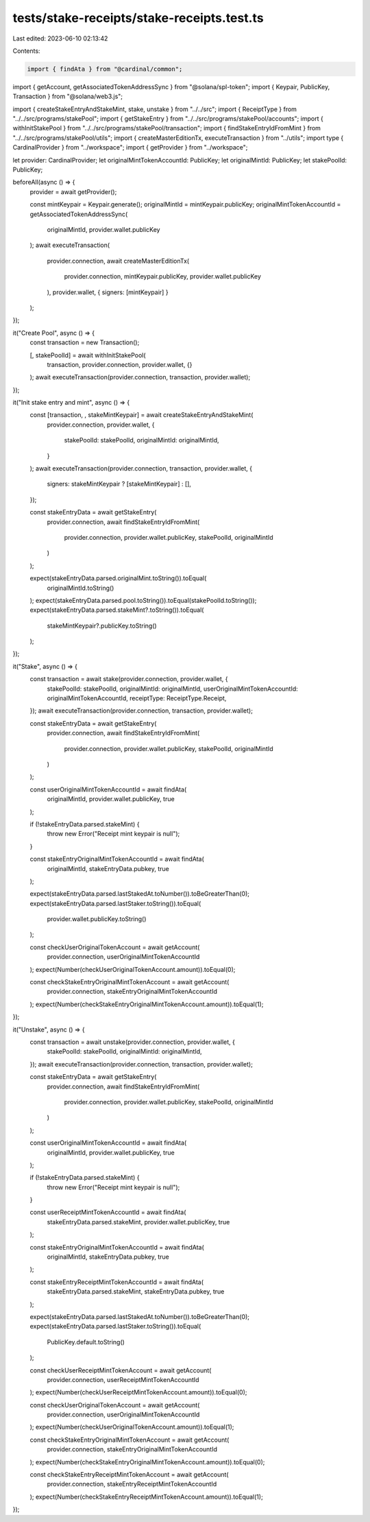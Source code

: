 tests/stake-receipts/stake-receipts.test.ts
===========================================

Last edited: 2023-06-10 02:13:42

Contents:

.. code-block:: ts

    import { findAta } from "@cardinal/common";
import { getAccount, getAssociatedTokenAddressSync } from "@solana/spl-token";
import { Keypair, PublicKey, Transaction } from "@solana/web3.js";

import { createStakeEntryAndStakeMint, stake, unstake } from "../../src";
import { ReceiptType } from "../../src/programs/stakePool";
import { getStakeEntry } from "../../src/programs/stakePool/accounts";
import { withInitStakePool } from "../../src/programs/stakePool/transaction";
import { findStakeEntryIdFromMint } from "../../src/programs/stakePool/utils";
import { createMasterEditionTx, executeTransaction } from "../utils";
import type { CardinalProvider } from "../workspace";
import { getProvider } from "../workspace";

let provider: CardinalProvider;
let originalMintTokenAccountId: PublicKey;
let originalMintId: PublicKey;
let stakePoolId: PublicKey;

beforeAll(async () => {
  provider = await getProvider();

  const mintKeypair = Keypair.generate();
  originalMintId = mintKeypair.publicKey;
  originalMintTokenAccountId = getAssociatedTokenAddressSync(
    originalMintId,
    provider.wallet.publicKey
  );
  await executeTransaction(
    provider.connection,
    await createMasterEditionTx(
      provider.connection,
      mintKeypair.publicKey,
      provider.wallet.publicKey
    ),
    provider.wallet,
    { signers: [mintKeypair] }
  );
});

it("Create Pool", async () => {
  const transaction = new Transaction();

  [, stakePoolId] = await withInitStakePool(
    transaction,
    provider.connection,
    provider.wallet,
    {}
  );
  await executeTransaction(provider.connection, transaction, provider.wallet);
});

it("Init stake entry and mint", async () => {
  const [transaction, , stakeMintKeypair] = await createStakeEntryAndStakeMint(
    provider.connection,
    provider.wallet,
    {
      stakePoolId: stakePoolId,
      originalMintId: originalMintId,
    }
  );
  await executeTransaction(provider.connection, transaction, provider.wallet, {
    signers: stakeMintKeypair ? [stakeMintKeypair] : [],
  });

  const stakeEntryData = await getStakeEntry(
    provider.connection,
    await findStakeEntryIdFromMint(
      provider.connection,
      provider.wallet.publicKey,
      stakePoolId,
      originalMintId
    )
  );

  expect(stakeEntryData.parsed.originalMint.toString()).toEqual(
    originalMintId.toString()
  );
  expect(stakeEntryData.parsed.pool.toString()).toEqual(stakePoolId.toString());
  expect(stakeEntryData.parsed.stakeMint?.toString()).toEqual(
    stakeMintKeypair?.publicKey.toString()
  );
});

it("Stake", async () => {
  const transaction = await stake(provider.connection, provider.wallet, {
    stakePoolId: stakePoolId,
    originalMintId: originalMintId,
    userOriginalMintTokenAccountId: originalMintTokenAccountId,
    receiptType: ReceiptType.Receipt,
  });
  await executeTransaction(provider.connection, transaction, provider.wallet);

  const stakeEntryData = await getStakeEntry(
    provider.connection,
    await findStakeEntryIdFromMint(
      provider.connection,
      provider.wallet.publicKey,
      stakePoolId,
      originalMintId
    )
  );

  const userOriginalMintTokenAccountId = await findAta(
    originalMintId,
    provider.wallet.publicKey,
    true
  );

  if (!stakeEntryData.parsed.stakeMint) {
    throw new Error("Receipt mint keypair is null");
  }

  const stakeEntryOriginalMintTokenAccountId = await findAta(
    originalMintId,
    stakeEntryData.pubkey,
    true
  );

  expect(stakeEntryData.parsed.lastStakedAt.toNumber()).toBeGreaterThan(0);
  expect(stakeEntryData.parsed.lastStaker.toString()).toEqual(
    provider.wallet.publicKey.toString()
  );

  const checkUserOriginalTokenAccount = await getAccount(
    provider.connection,
    userOriginalMintTokenAccountId
  );
  expect(Number(checkUserOriginalTokenAccount.amount)).toEqual(0);

  const checkStakeEntryOriginalMintTokenAccount = await getAccount(
    provider.connection,
    stakeEntryOriginalMintTokenAccountId
  );
  expect(Number(checkStakeEntryOriginalMintTokenAccount.amount)).toEqual(1);
});

it("Unstake", async () => {
  const transaction = await unstake(provider.connection, provider.wallet, {
    stakePoolId: stakePoolId,
    originalMintId: originalMintId,
  });
  await executeTransaction(provider.connection, transaction, provider.wallet);

  const stakeEntryData = await getStakeEntry(
    provider.connection,
    await findStakeEntryIdFromMint(
      provider.connection,
      provider.wallet.publicKey,
      stakePoolId,
      originalMintId
    )
  );

  const userOriginalMintTokenAccountId = await findAta(
    originalMintId,
    provider.wallet.publicKey,
    true
  );

  if (!stakeEntryData.parsed.stakeMint) {
    throw new Error("Receipt mint keypair is null");
  }

  const userReceiptMintTokenAccountId = await findAta(
    stakeEntryData.parsed.stakeMint,
    provider.wallet.publicKey,
    true
  );

  const stakeEntryOriginalMintTokenAccountId = await findAta(
    originalMintId,
    stakeEntryData.pubkey,
    true
  );

  const stakeEntryReceiptMintTokenAccountId = await findAta(
    stakeEntryData.parsed.stakeMint,
    stakeEntryData.pubkey,
    true
  );

  expect(stakeEntryData.parsed.lastStakedAt.toNumber()).toBeGreaterThan(0);
  expect(stakeEntryData.parsed.lastStaker.toString()).toEqual(
    PublicKey.default.toString()
  );

  const checkUserReceiptMintTokenAccount = await getAccount(
    provider.connection,
    userReceiptMintTokenAccountId
  );
  expect(Number(checkUserReceiptMintTokenAccount.amount)).toEqual(0);

  const checkUserOriginalTokenAccount = await getAccount(
    provider.connection,
    userOriginalMintTokenAccountId
  );
  expect(Number(checkUserOriginalTokenAccount.amount)).toEqual(1);

  const checkStakeEntryOriginalMintTokenAccount = await getAccount(
    provider.connection,
    stakeEntryOriginalMintTokenAccountId
  );
  expect(Number(checkStakeEntryOriginalMintTokenAccount.amount)).toEqual(0);

  const checkStakeEntryReceiptMintTokenAccount = await getAccount(
    provider.connection,
    stakeEntryReceiptMintTokenAccountId
  );
  expect(Number(checkStakeEntryReceiptMintTokenAccount.amount)).toEqual(1);
});


